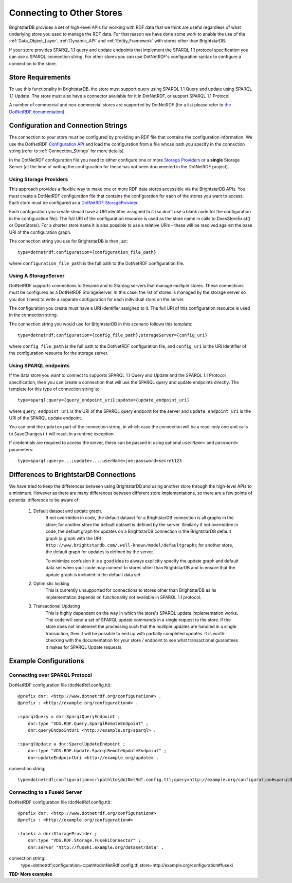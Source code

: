 .. _Other_Stores:

===========================
Connecting to Other Stores
===========================

.. warning:
    This functionality is new in 1.5 and should be considered experimental.
    
BrightstarDB provides a set of high-level APIs for working with RDF data that we
think are useful regardless of what underlying store you used to manage the RDF
data. For that reason we have done some work to enable the use of the 
:ref:`Data_Object_Layer`, :ref:`Dynamic_API` and :ref:`Entity_Framework` with
stores other than BrightstarDB.

If your store provides SPARQL 1.1 query and update endpoints that implement
the SPARQL 1.1 protocol specification you can use a SPARQL connection string. 
For other stores you can use DotNetRDF's configuration syntax to configure
a connection to the store.

------------------
Store Requirements
------------------

To use this functionality in BrightstarDB, the store must support query using
SPARQL 1.1 Query and update using SPARQL 1.1 Update. The store must also have
a connector available for it in DotNetRDF, or support SPARQL 1.1 Protocol.

A number of commercial and non-commercial stores are supported by DotNetRDF (for a list please refer
to `the DotNetRDF documentation <https://bitbucket.org/dotnetrdf/dotnetrdf/wiki/UserGuide/Storage/Providers>`_).

   
------------------------------------
Configuration and Connection Strings
------------------------------------

The connection to your store must be configured by providing an RDF file
that contains the configuration information. We use the DotNetRDF 
`Configuration API <https://bitbucket.org/dotnetrdf/dotnetrdf/wiki/UserGuide/Configuration%20API>`_
and load the configuration from a file whose path you specify in the
connection string (refer to :ref:`Connection_Strings` for more details).

In the DotNetRDF configuration file you need to either configure one or more `Storage Providers <https://bitbucket.org/dotnetrdf/dotnetrdf/wiki/UserGuide/Configuration/Storage%20Providers>`_ or
a **single** Storage Server (at the time of writing the configuration for these has not been
documented in the DotNetRDF project).

Using Storage Providers
-----------------------

This approach provides a flexible way to make one or more RDF data stores accessible via
the BrightstarDB APIs. You must create a DotNetRDF configuration file that contains
the configuration for each of the stores you want to access. Each store must be configured
as a `DotNetRDF StorageProvider <https://bitbucket.org/dotnetrdf/dotnetrdf/wiki/UserGuide/Storage/Providers>`_.

Each configuration you create should have a URI identifier assigned to it (so don't use a 
blank node for the configuration in the configuration file). The full URI of the configuration resource
is used as the store name in calls to DoesStoreExist() or OpenStore(). For a shorter store name it is also 
possible to use a relative URIs - these will be resolved against the base URI of the configuration graph.

The connection string you use for BrightstarDB is then just::

    type=dotnetrdf;configuration={configuration_file_path}

where ``configuration_file_path`` is the full path to the DotNetRDF configuration file.


Using A StorageServer
---------------------

DotNetRDF supports connections to Sesame and to Stardog servers that manage multiple stores. These
connections must be configured as a DotNetRDF StorageServer. In this case, the list of stores is
managed by the storage server so you don't need to write a separate configuration for each
individual store on the server.

The configuration you create must have a URI identifier assigned to it. The full URI of this 
configuration resource is used in the connection string.

The connection string you would use for BrightstarDB in this scenario follows this template::

    type=dotnetrdf;configuration={config_file_path};storageServer={config_uri}
    
where ``config_file_path`` is the full path to the DotNetRDF configuration file, and
``config_uri`` is the URI identifier of the configuration resource for the storage server.


Using SPARQL endpoints
----------------------

If the data store you want to connect to supports SPARQL 1.1 Query and Update and the SPARQL 1.1
Protocol specification, then you can create a connection that will use the SPARQL query and update
endpoints directly. The template for this type of connection string is::

    type=sparql;query={query_endpoint_uri};update={update_endpoint_uri}
    
where ``query_endpoint_uri`` is the URI of the SPARQL query endpoint for the server and
``update_endpoint_uri`` is the URI of the SPARQL update endpoint.

You can omit the ``update=`` part of the connection string, in which case the connection
will be a read-only one and calls to ``SaveChanges()`` will result in a runtime exception.

If credentials are required to access the server, these can be passed in using optional
``userName=`` and ``password=`` parameters::

    type=sparql;query=...;update=...;userName=joe;password=secret123


----------------------------------------
Differences to BrightstarDB Connections
----------------------------------------

We have tried to keep the differences between using BrightstarDB and using
another store through the high-level APIs to a minimum. However as there
are many differences between different store implementations, so there
are a few points of potential difference to be aware of:

    #. Default dataset and update graph.
        If not overridden in code, the default dataset for a BrightstarDB
        connection is all graphs in the store; for another store the default
        dataset is defined by the server.
        Similarly if not overridden in code, the default graph for
        updates on a BrightstarDB connection is the BrightstarDB default
        graph (a graph with the URI ``http://www.brightstardb.com/.well-known/model/defaultgraph``);
        for another store, the default graph for updates is defined by the server.
        
        To minimize confusion it is a good idea to always explicitly 
        specify the update graph and default data set when your code
        may connect to stores other than BrightstarDB and to ensure
        that the update graph is included in the default data set.
        
    #. Optimistic locking
        This is currently unsupported for connections to stores other
        than BrightstarDB as its implementation depends on 
        functionality not available in SPARQL 1.1 protocol.
        
    #. Transactional Updating
        This is highly dependent on the way in which the store's SPARQL
        update implementation works. The code will send a set of SPARQL
        update commands in a single request to the store. If the store
        does not implement the processing such that the multiple updates
        are handled in a single transaction, then it will be possible
        to end up with partially completed updates. It is worth checking
        with the documentation for your store / endpoint to see what
        transactional guarantees it makes for SPARQL Update requests.
        
--------------------------
Example Configurations
--------------------------

Connecting over SPARQL Protocol
-------------------------------

DotNetRDF configuration file (dotNetRdf.config.ttl)::

    @prefix dnr: <http://www.dotnetrdf.org/configuration#> .
    @prefix : <http://example.org/configuration#> .
    
    :sparqlQuery a dnr:SparqlQueryEndpoint ;
        dnr:type "VDS.RDF.Query.SparqlRemoteEndpoint" ;
        dnr:queryEndpointUri <http://example.org/sparql> .
        
    :sparqlUpdate a dnr:SparqlUpdateEndpoint ;
        dnr:type "VDS.RDF.Update.SparqlRemoteUpdateEndpoint" ;
        dnr:updateEndpointUri <http://example.org/update> .

connection string::

    type=dotnetrdf;configuration=c:\path\to\dotNetRdf.config.ttl;query=http://example.org/configuration#sparqlQuery;update=http://example.org/configuration#sparqlUpdate;
    
Connecting to a Fuseki Server
-----------------------------

DotNetRDF configuration file (dotNetRdf.config.ttl)::

    @prefix dnr: <http://www.dotnetrdf.org/configuration#>
    @prefix : <http://example.org/configuration#>
    
    :fuseki a dnr:StorageProvider ;
        dnr:type "VDS.RDF.Storage.FusekiConnector" ;
        dnr:server "http://fuseki.example.org/dataset/data" .
        
connection string::
    type=dotnetrdf;configuration=c:\path\to\dotNetRdf.config.ttl;store=http://example.org/configuration#fuseki

**TBD: More examples**